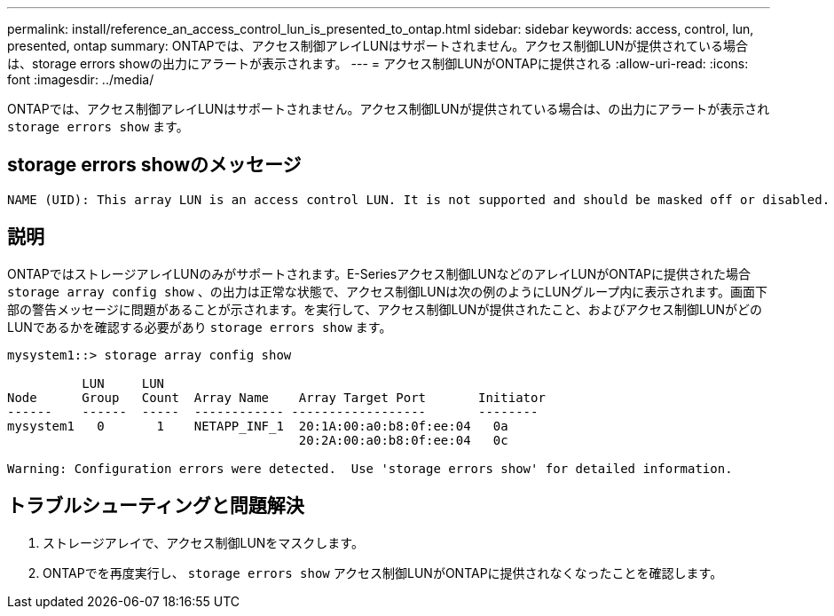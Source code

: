 ---
permalink: install/reference_an_access_control_lun_is_presented_to_ontap.html 
sidebar: sidebar 
keywords: access, control, lun, presented, ontap 
summary: ONTAPでは、アクセス制御アレイLUNはサポートされません。アクセス制御LUNが提供されている場合は、storage errors showの出力にアラートが表示されます。 
---
= アクセス制御LUNがONTAPに提供される
:allow-uri-read: 
:icons: font
:imagesdir: ../media/


[role="lead"]
ONTAPでは、アクセス制御アレイLUNはサポートされません。アクセス制御LUNが提供されている場合は、の出力にアラートが表示され `storage errors show` ます。



== storage errors showのメッセージ

[listing]
----

NAME (UID): This array LUN is an access control LUN. It is not supported and should be masked off or disabled.
----


== 説明

ONTAPではストレージアレイLUNのみがサポートされます。E-Seriesアクセス制御LUNなどのアレイLUNがONTAPに提供された場合 `storage array config show` 、の出力は正常な状態で、アクセス制御LUNは次の例のようにLUNグループ内に表示されます。画面下部の警告メッセージに問題があることが示されます。を実行して、アクセス制御LUNが提供されたこと、およびアクセス制御LUNがどのLUNであるかを確認する必要があり `storage errors show` ます。

[listing]
----

mysystem1::> storage array config show

          LUN     LUN
Node      Group   Count  Array Name    Array Target Port       Initiator
------    ------  -----  ------------ ------------------       --------
mysystem1   0       1    NETAPP_INF_1  20:1A:00:a0:b8:0f:ee:04   0a
                                       20:2A:00:a0:b8:0f:ee:04   0c

Warning: Configuration errors were detected.  Use 'storage errors show' for detailed information.
----


== トラブルシューティングと問題解決

. ストレージアレイで、アクセス制御LUNをマスクします。
. ONTAPでを再度実行し、 `storage errors show` アクセス制御LUNがONTAPに提供されなくなったことを確認します。

